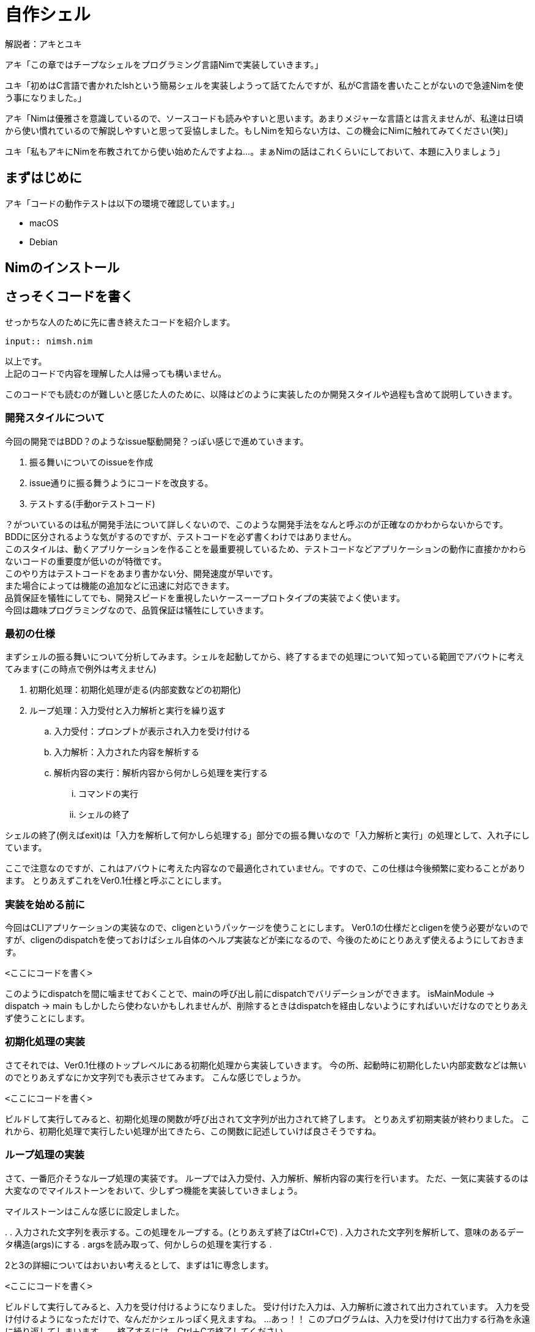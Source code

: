= 自作シェル

解説者：アキとユキ +

アキ「この章ではチープなシェルをプログラミング言語Nimで実装していきます。」 +

ユキ「初めはC言語で書かれたlshという簡易シェルを実装しようって話てたんですが、私がC言語を書いたことがないので急遽Nimを使う事になりました。」 +

アキ「Nimは優雅さを意識しているので、ソースコードも読みやすいと思います。あまりメジャーな言語とは言えませんが、私達は日頃から使い慣れているので解説しやすいと思って妥協しました。もしNimを知らない方は、この機会にNimに触れてみてください(笑)」

ユキ「私もアキにNimを布教されてから使い始めたんですよね…。まぁNimの話はこれくらいにしておいて、本題に入りましょう」　

== まずはじめに

アキ「コードの動作テストは以下の環境で確認しています。」

* macOS 
* Debian

== Nimのインストール

== さっそくコードを書く

せっかちな人のために先に書き終えたコードを紹介します。
[source, nim]
----
input:: nimsh.nim
----

以上です。 +
上記のコードで内容を理解した人は帰っても構いません。 +

このコードでも読むのが難しいと感じた人のために、以降はどのように実装したのか開発スタイルや過程も含めて説明していきます。

=== 開発スタイルについて

今回の開発ではBDD？のようなissue駆動開発？っぽい感じで進めていきます。

. 振る舞いについてのissueを作成
. issue通りに振る舞うようにコードを改良する。
. テストする(手動orテストコード)

？がついているのは私が開発手法について詳しくないので、このような開発手法をなんと呼ぶのが正確なのかわからないからです。 +
BDDに区分されるような気がするのですが、テストコードを必ず書くわけではありません。 +
このスタイルは、動くアプリケーションを作ることを最重要視しているため、テストコードなどアプリケーションの動作に直接かかわらないコードの重要度が低いのが特徴です。 +
このやり方はテストコードをあまり書かない分、開発速度が早いです。 +
また場合によっては機能の追加などに迅速に対応できます。 +
品質保証を犠牲にしてでも、開発スピードを重視したいケースーープロトタイプの実装でよく使います。 +
今回は趣味プログラミングなので、品質保証は犠牲にしていきます。

=== 最初の仕様

まずシェルの振る舞いについて分析してみます。シェルを起動してから、終了するまでの処理について知っている範囲でアバウトに考えてみます(この時点で例外は考えません)

. 初期化処理：初期化処理が走る(内部変数などの初期化)
. ループ処理：入力受付と入力解析と実行を繰り返す
.. 入力受付：プロンプトが表示され入力を受け付ける
.. 入力解析：入力された内容を解析する
.. 解析内容の実行：解析内容から何かしら処理を実行する
... コマンドの実行
... シェルの終了

シェルの終了(例えばexit)は「入力を解析して何かしら処理する」部分での振る舞いなので「入力解析と実行」の処理として、入れ子にしています。

ここで注意なのですが、これはアバウトに考えた内容なので最適化されていません。ですので、この仕様は今後頻繁に変わることがあります。
とりあえずこれをVer0.1仕様と呼ぶことにします。

=== 実装を始める前に

今回はCLIアプリケーションの実装なので、cligenというパッケージを使うことにします。  
Ver0.1の仕様だとcligenを使う必要がないのですが、cligenのdispatchを使っておけばシェル自体のヘルプ実装などが楽になるので、今後のためにとりあえず使えるようにしておきます。

[source, nim]
----
<ここにコードを書く>
----

このようにdispatchを間に噛ませておくことで、mainの呼び出し前にdispatchでバリデーションができます。
isMainModule → dispatch → main
もしかしたら使わないかもしれませんが、削除するときはdispatchを経由しないようにすればいいだけなのでとりあえず使うことにします。

=== 初期化処理の実装
さてそれでは、Ver0.1仕様のトップレベルにある初期化処理から実装していきます。
今の所、起動時に初期化したい内部変数などは無いのでとりあえずなにか文字列でも表示させてみます。
こんな感じでしょうか。

[source, nim]
----
<ここにコードを書く>
----

ビルドして実行してみると、初期化処理の関数が呼び出されて文字列が出力されて終了します。
とりあえず初期実装が終わりました。
これから、初期化処理で実行したい処理が出てきたら、この関数に記述していけば良さそうですね。

=== ループ処理の実装

さて、一番厄介そうなループ処理の実装です。
ループでは入力受付、入力解析、解析内容の実行を行います。
ただ、一気に実装するのは大変なのでマイルストーンをおいて、少しずつ機能を実装していきましょう。

マイルストーンはこんな感じに設定しました。

. 
. 入力された文字列を表示する。この処理をループする。(とりあえず終了はCtrl+Cで)
. 入力された文字列を解析して、意味のあるデータ構造(args)にする
. argsを読み取って、何かしらの処理を実行する
. 

2と3の詳細についてはおいおい考えるとして、まずは1に専念します。

[source, nim]
----
<ここにコードを書く>
----

ビルドして実行してみると、入力を受け付けるようになりました。
受け付けた入力は、入力解析に渡されて出力されています。
入力を受け付けるようになっただけで、なんだかシェルっぽく見えますね。
…あっ！！
このプログラムは、入力を受け付けて出力する行為を永遠に繰り返してしまいます。。。
終了するには、Ctrl＋Cで終了してください。。。

=== 入力解析の実装

入力解析を実装していきます。
簡易シェルなので、とりあえず以下の構文をサポートすることにします。

----
<command> [arg1] [arg2] [arg3] ....
----

シェルでよくサポートされている構文ですね。
この文字列なら空白(スペース)で分割して、Stringの配列 argsにすればargs[0]がコマンド、args[1..]が引数として扱えます。
CLIのプログラムを書いたことがある人は見覚えがある構造だと思います。
独自の構造体を定義してもいいのですが、ここは先人達の作った文化を継承することにしましよう。

こんな感じでどうでしょうか。

[source, nim]
----
<ここにコードを書く>
----

ビルドして実行してみたら、以下を入力してみましょう。

簡易的ですが、これで入力内容が意味のあるデータ構造になりました。

=== 解析内容の実行


== 余談
<ここに余談を書く>

== 用語解説
<出てきた用語>:: <用語の説明をここに書く>